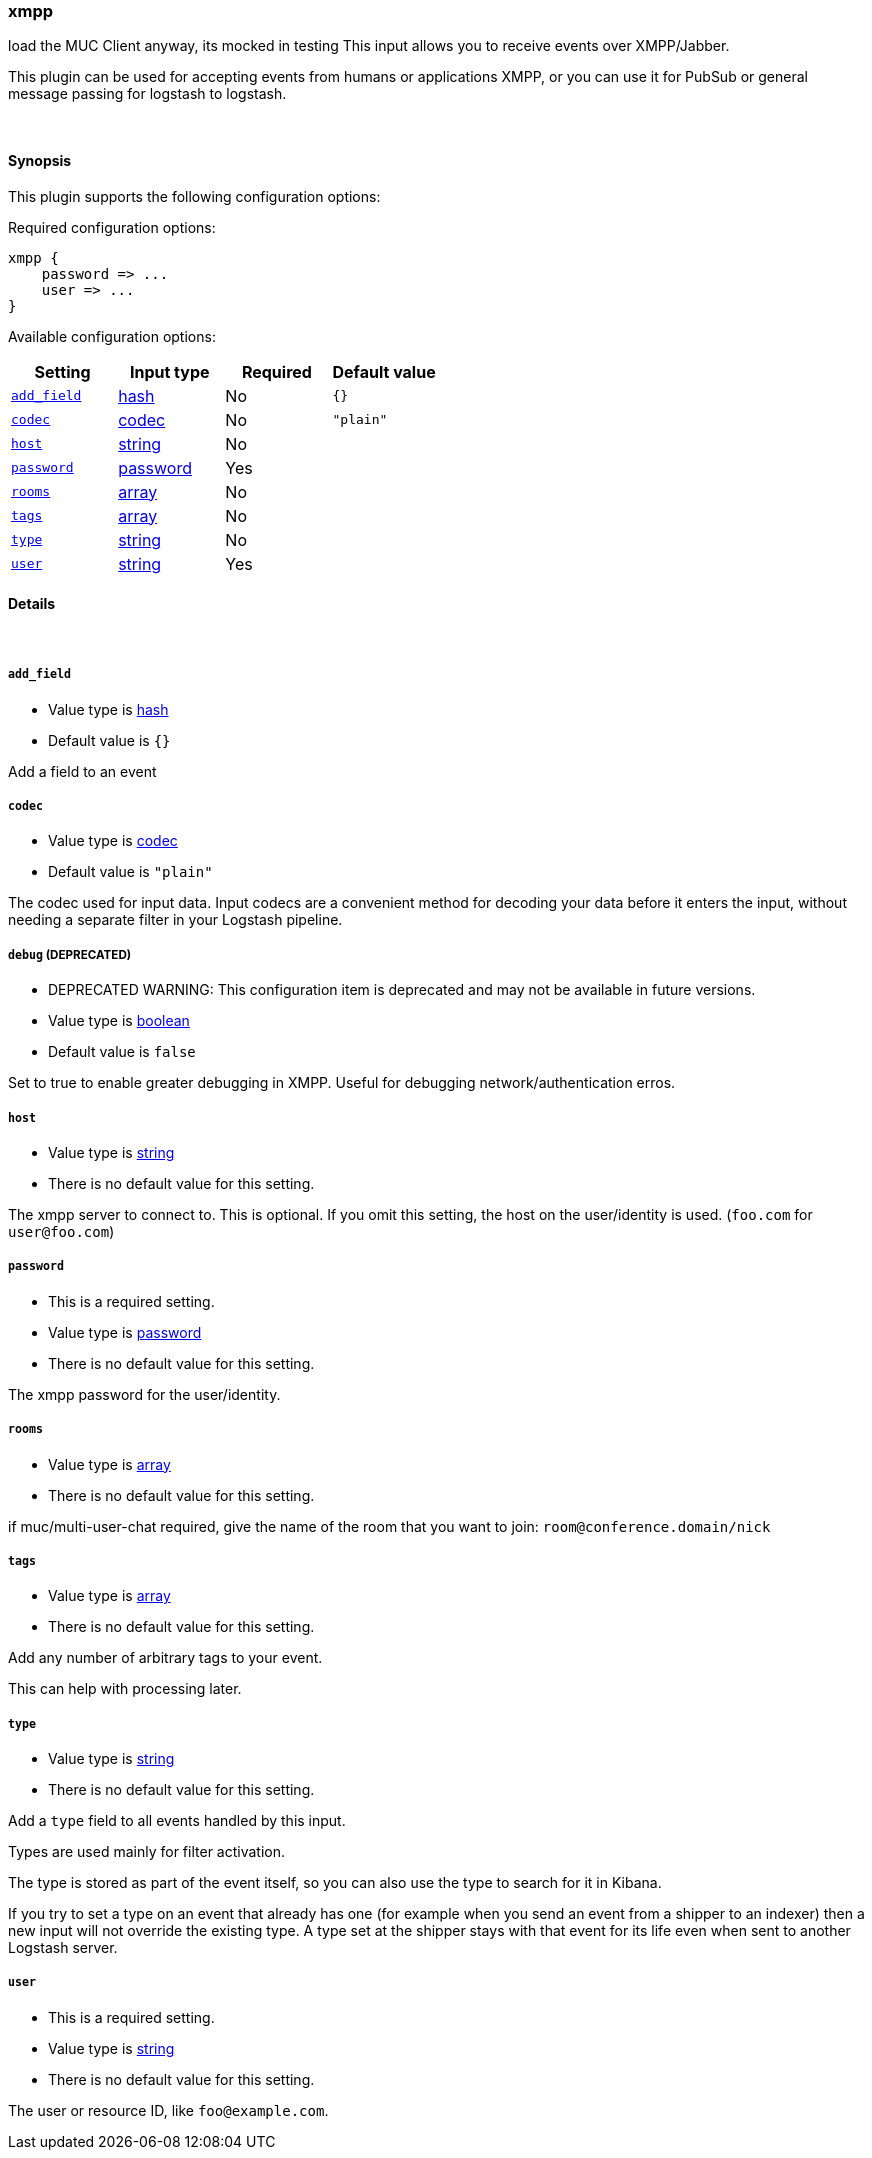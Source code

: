 [[plugins-inputs-xmpp]]
=== xmpp



load the MUC Client anyway, its mocked in testing
This input allows you to receive events over XMPP/Jabber.

This plugin can be used for accepting events from humans or applications
XMPP, or you can use it for PubSub or general message passing for logstash to
logstash.

&nbsp;

==== Synopsis

This plugin supports the following configuration options:


Required configuration options:

[source,json]
--------------------------
xmpp {
    password => ...
    user => ...
}
--------------------------



Available configuration options:

[cols="<,<,<,<m",options="header",]
|=======================================================================
|Setting |Input type|Required|Default value
| <<plugins-inputs-xmpp-add_field>> |<<hash,hash>>|No|`{}`
| <<plugins-inputs-xmpp-codec>> |<<codec,codec>>|No|`"plain"`
| <<plugins-inputs-xmpp-host>> |<<string,string>>|No|
| <<plugins-inputs-xmpp-password>> |<<password,password>>|Yes|
| <<plugins-inputs-xmpp-rooms>> |<<array,array>>|No|
| <<plugins-inputs-xmpp-tags>> |<<array,array>>|No|
| <<plugins-inputs-xmpp-type>> |<<string,string>>|No|
| <<plugins-inputs-xmpp-user>> |<<string,string>>|Yes|
|=======================================================================



==== Details

&nbsp;

[[plugins-inputs-xmpp-add_field]]
===== `add_field` 

  * Value type is <<hash,hash>>
  * Default value is `{}`

Add a field to an event

[[plugins-inputs-xmpp-codec]]
===== `codec` 

  * Value type is <<codec,codec>>
  * Default value is `"plain"`

The codec used for input data. Input codecs are a convenient method for decoding your data before it enters the input, without needing a separate filter in your Logstash pipeline.

[[plugins-inputs-xmpp-debug]]
===== `debug`  (DEPRECATED)

  * DEPRECATED WARNING: This configuration item is deprecated and may not be available in future versions.
  * Value type is <<boolean,boolean>>
  * Default value is `false`

Set to true to enable greater debugging in XMPP. Useful for debugging
network/authentication erros.

[[plugins-inputs-xmpp-host]]
===== `host` 

  * Value type is <<string,string>>
  * There is no default value for this setting.

The xmpp server to connect to. This is optional. If you omit this setting,
the host on the user/identity is used. (`foo.com` for `user@foo.com`)

[[plugins-inputs-xmpp-password]]
===== `password` 

  * This is a required setting.
  * Value type is <<password,password>>
  * There is no default value for this setting.

The xmpp password for the user/identity.

[[plugins-inputs-xmpp-rooms]]
===== `rooms` 

  * Value type is <<array,array>>
  * There is no default value for this setting.

if muc/multi-user-chat required, give the name of the room that
you want to join: `room@conference.domain/nick`

[[plugins-inputs-xmpp-tags]]
===== `tags` 

  * Value type is <<array,array>>
  * There is no default value for this setting.

Add any number of arbitrary tags to your event.

This can help with processing later.

[[plugins-inputs-xmpp-type]]
===== `type` 

  * Value type is <<string,string>>
  * There is no default value for this setting.

Add a `type` field to all events handled by this input.

Types are used mainly for filter activation.

The type is stored as part of the event itself, so you can
also use the type to search for it in Kibana.

If you try to set a type on an event that already has one (for
example when you send an event from a shipper to an indexer) then
a new input will not override the existing type. A type set at
the shipper stays with that event for its life even
when sent to another Logstash server.

[[plugins-inputs-xmpp-user]]
===== `user` 

  * This is a required setting.
  * Value type is <<string,string>>
  * There is no default value for this setting.

The user or resource ID, like `foo@example.com`.


